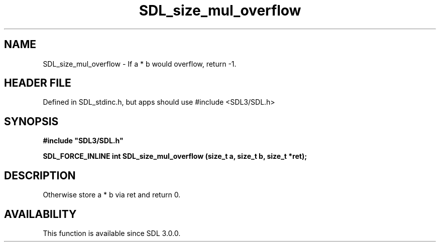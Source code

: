 .\" This manpage content is licensed under Creative Commons
.\"  Attribution 4.0 International (CC BY 4.0)
.\"   https://creativecommons.org/licenses/by/4.0/
.\" This manpage was generated from SDL's wiki page for SDL_size_mul_overflow:
.\"   https://wiki.libsdl.org/SDL_size_mul_overflow
.\" Generated with SDL/build-scripts/wikiheaders.pl
.\"  revision SDL-3.1.1-no-vcs
.\" Please report issues in this manpage's content at:
.\"   https://github.com/libsdl-org/sdlwiki/issues/new
.\" Please report issues in the generation of this manpage from the wiki at:
.\"   https://github.com/libsdl-org/SDL/issues/new?title=Misgenerated%20manpage%20for%20SDL_size_mul_overflow
.\" SDL can be found at https://libsdl.org/
.de URL
\$2 \(laURL: \$1 \(ra\$3
..
.if \n[.g] .mso www.tmac
.TH SDL_size_mul_overflow 3 "SDL 3.1.1" "SDL" "SDL3 FUNCTIONS"
.SH NAME
SDL_size_mul_overflow \- If a * b would overflow, return -1\[char46]
.SH HEADER FILE
Defined in SDL_stdinc\[char46]h, but apps should use #include <SDL3/SDL\[char46]h>

.SH SYNOPSIS
.nf
.B #include \(dqSDL3/SDL.h\(dq
.PP
.BI "SDL_FORCE_INLINE int SDL_size_mul_overflow (size_t a, size_t b, size_t *ret);
.fi
.SH DESCRIPTION
Otherwise store a * b via ret and return 0\[char46]

.SH AVAILABILITY
This function is available since SDL 3\[char46]0\[char46]0\[char46]

